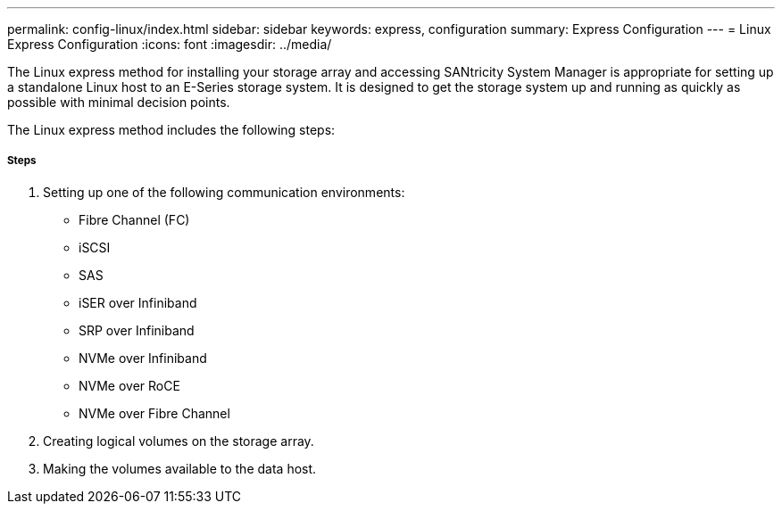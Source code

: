 ---
permalink: config-linux/index.html
sidebar: sidebar
keywords: express, configuration
summary: Express Configuration
---
= Linux Express Configuration
:icons: font
:imagesdir: ../media/

[.lead]
The Linux express method for installing your storage array and accessing SANtricity System Manager is appropriate for setting up a standalone Linux host to an E-Series storage system. It is designed to get the storage system up and running as quickly as possible with minimal decision points.

The Linux express method includes the following steps:

===== Steps

. Setting up one of the following communication environments:
 ** Fibre Channel (FC)
 ** iSCSI
 ** SAS
 ** iSER over Infiniband
 ** SRP over Infiniband
 ** NVMe over Infiniband
 ** NVMe over RoCE
 ** NVMe over Fibre Channel
. Creating logical volumes on the storage array.
. Making the volumes available to the data host.
